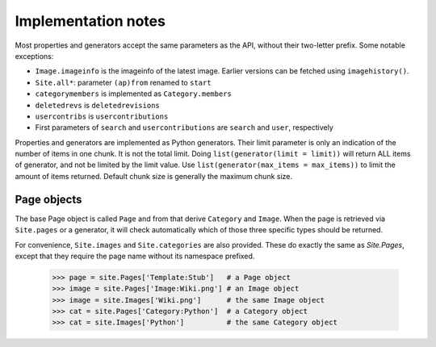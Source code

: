 .. _implementation-notes:

Implementation notes
====================

Most properties and generators accept the same parameters as the API, without their two-letter prefix.
Some notable exceptions:

* ``Image.imageinfo`` is the imageinfo of the latest image. Earlier versions can be fetched using ``imagehistory()``.
* ``Site.all*``: parameter ``(ap)from`` renamed to ``start``
* ``categorymembers`` is implemented as ``Category.members``
* ``deletedrevs`` is ``deletedrevisions``
* ``usercontribs`` is ``usercontributions``
* First parameters of ``search`` and ``usercontributions`` are ``search`` and ``user``, respectively

Properties and generators are implemented as Python generators. Their limit parameter is only an indication of the number of items in one chunk. It is not the total limit. Doing ``list(generator(limit = limit))`` will return ALL items of generator, and not be limited by the limit value. Use ``list(generator(max_items = max_items))`` to limit the amount of items returned. Default chunk size is generally the maximum chunk size.

Page objects
------------

The base Page object is called ``Page``
and from that derive ``Category`` and ``Image``.
When the page is retrieved via ``Site.pages`` or a generator,
it will check automatically which of those three specific types
should be returned.

For convenience, ``Site.images`` and ``Site.categories`` are also provided.
These do exactly the same as `Site.Pages`, except that they require the page name
without its namespace prefixed.

    >>> page = site.Pages['Template:Stub']   # a Page object
    >>> image = site.Pages['Image:Wiki.png'] # an Image object
    >>> image = site.Images['Wiki.png']      # the same Image object
    >>> cat = site.Pages['Category:Python']  # a Category object
    >>> cat = site.Images['Python']          # the same Category object
